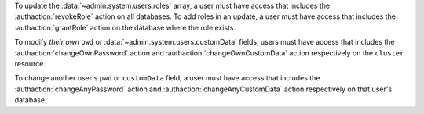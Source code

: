 To update the :data:`~admin.system.users.roles` array, a user must have
access that includes the :authaction:`revokeRole` action on all
databases. To add roles in an update, a user must have access that
includes the :authaction:`grantRole` action on the database where
the role exists.

To modify *their own* ``pwd`` or :data:`~admin.system.users.customData`
fields, users must have access that includes the
:authaction:`changeOwnPassword` action and
:authaction:`changeOwnCustomData` action respectively on the
``cluster`` resource.

To change another user's ``pwd`` or ``customData`` field, a user must
have access that includes the :authaction:`changeAnyPassword` action
and :authaction:`changeAnyCustomData` action respectively on that
user's database.
